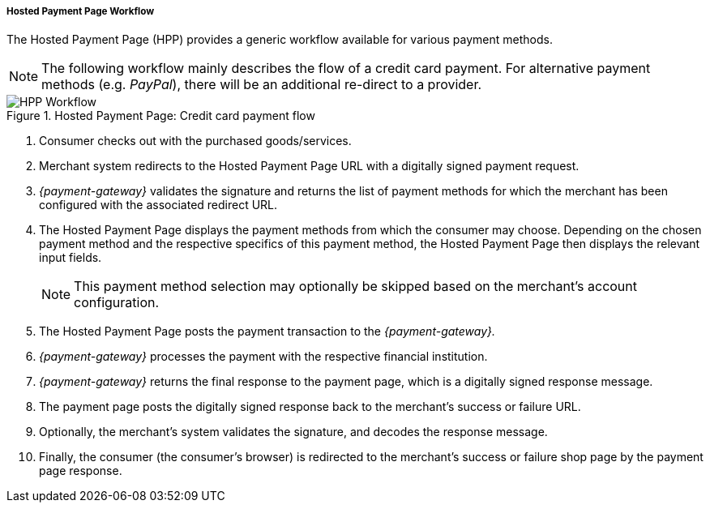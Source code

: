 [#PP_HPP_Workflow]
===== Hosted Payment Page Workflow

The Hosted Payment Page (HPP) provides a generic workflow available for
various payment methods.

NOTE: The following workflow mainly describes the flow of a credit card payment. For
alternative payment methods (e.g. _PayPal_), there will be an additional
re-direct to a provider.

.Hosted Payment Page: Credit card payment flow
image::images/03-02-01-01-pp-hosted-payment-page-workflow/HPP_Workflow.png[HPP Workflow]

. Consumer checks out with the purchased goods/services.
. Merchant system redirects to the Hosted Payment Page URL with a
digitally signed payment request.
. _{payment-gateway}_ validates the signature and
returns the list of payment methods for which the merchant has been
configured with the associated redirect URL.
. The Hosted Payment Page displays the payment methods from which the
consumer may choose. Depending on the chosen payment method and the
respective specifics of this payment method, the Hosted Payment Page
then displays the relevant input fields.
+
NOTE: This payment method selection may optionally be skipped based on the
merchant's account configuration.

+
. The Hosted Payment Page posts the payment transaction to the _{payment-gateway}._
. _{payment-gateway}_ processes the payment with the
respective financial institution.
. _{payment-gateway}_ returns the final response to
the payment page, which is a digitally signed response message.
. The payment page posts the digitally signed response back to the
merchant's success or failure URL.
. Optionally, the merchant's system validates the signature, and
decodes the response message.
. Finally, the consumer (the consumer's
browser) is redirected to the merchant's success or failure shop page
by the payment page response.

//-





